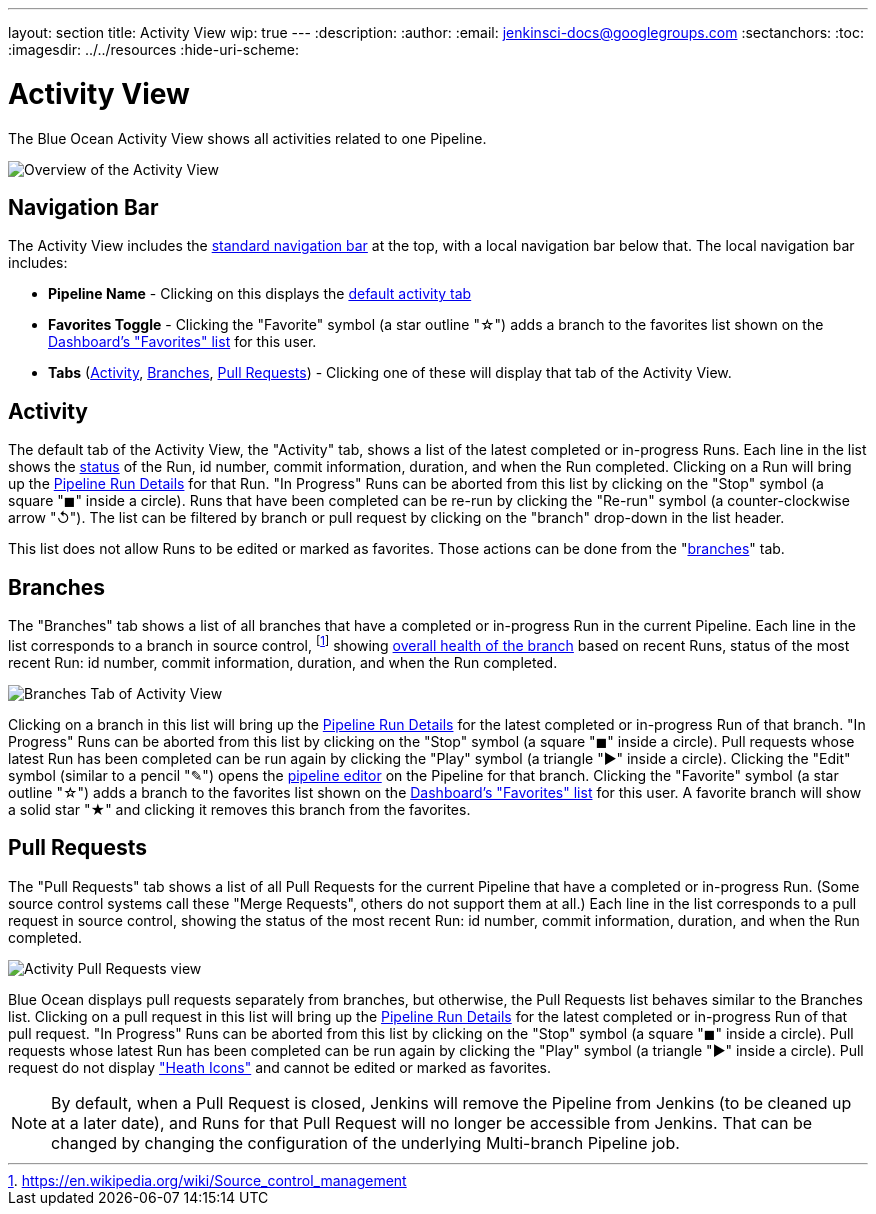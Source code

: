 ---
layout: section
title: Activity View
wip: true
---
ifdef::backend-html5[]
:description:
:author:
:email: jenkinsci-docs@googlegroups.com
:sectanchors:
:toc:
ifdef::env-github[:imagesdir: ../resources]
ifndef::env-github[:imagesdir: ../../resources]
:hide-uri-scheme:
endif::[]

= Activity View

The Blue Ocean Activity View shows all activities related to one Pipeline.

image:blueocean/activity/overview.png[Overview of the Activity View, role=center]

== Navigation Bar

The Activity View includes the <<getting-started#navigation-bar, standard navigation bar>>
at the top, with a local navigation bar below that.
The local navigation bar includes:

* *Pipeline Name* - Clicking on this displays the
<<activity, default activity tab>>
* *Favorites Toggle* - Clicking the "Favorite" symbol (a star outline "&#9734;") adds a branch to the favorites list shown on the
<<dashboard#favorites, Dashboard's "Favorites" list>> for this user.
* *Tabs*
(<<activity, Activity>>, <<branches, Branches>>, <<pull-requests, Pull Requests>>) -
Clicking one of these will display that tab of the Activity View.

== Activity

The default tab of the Activity View, the "Activity" tab,
shows a list of the latest completed or in-progress Runs.
Each line in the list shows the <<dashboard#run-status, status>> of the Run,
id number, commit information, duration, and when the Run completed.
Clicking on a Run will bring up the <<pipeline-run-details#, Pipeline Run Details>>
for that Run.
"In Progress" Runs can be aborted from this list by clicking on the "Stop" symbol
(a square "&#9724;" inside a circle).
Runs that have been completed can be re-run by clicking the
"Re-run" symbol (a counter-clockwise arrow "&#8634;").
The list can be filtered by branch or pull request by clicking on the "branch"
drop-down in the list header.

This list does not allow Runs to be edited or marked as favorites.
Those actions can be done from the "<<branches, branches>>" tab.

== Branches

The "Branches" tab shows a list of all branches that have a
completed or in-progress Run in the current Pipeline.
Each line in the list corresponds to a branch in source control,
footnote:scm[https://en.wikipedia.org/wiki/Source_control_management]
showing
<<dashboard#pipeline-health, overall health of the branch>> based on recent Runs,
status of the most recent Run: id number, commit information, duration, and when the Run completed.

image:blueocean/activity/branches.png[Branches Tab of Activity View, role=center]

Clicking on a branch in this list will bring up the
<<pipeline-run-details#, Pipeline Run Details>>
for the latest completed or in-progress Run of that branch.
"In Progress" Runs can be aborted from this list by clicking on the "Stop" symbol
(a square "&#9724;" inside a circle).
Pull requests whose latest Run has been completed can be run again by clicking the
"Play" symbol (a triangle "&#9654;" inside a circle).
Clicking the "Edit" symbol (similar to a pencil "&#9998;") opens the
<<pipeline-editor#, pipeline editor>> on the Pipeline for that branch.
Clicking the "Favorite" symbol (a star outline "&#9734;") adds a branch to the favorites list shown on the
<<dashboard#favorites, Dashboard's "Favorites" list>> for this user.
A favorite branch will show a solid star "&#9733;" and clicking it removes
this branch from the favorites.

== Pull Requests

The "Pull Requests" tab shows a list of all
Pull Requests for the current Pipeline that have a completed or in-progress Run.
(Some source control systems call these "Merge Requests", others do not support them at all.)
Each line in the list corresponds to a pull request in source control, showing
the status of the most recent Run: id number, commit information, duration, and when the Run completed.

image:blueocean/activity/pull-requests.png[Activity Pull Requests view, role=center]

Blue Ocean displays pull requests separately from branches,
but otherwise, the Pull Requests list behaves similar to the Branches list.
Clicking on a pull request in this list will bring up the
<<pipeline-run-details#, Pipeline Run Details>>
for the latest completed or in-progress Run of that pull request.
"In Progress" Runs can be aborted from this list by clicking on the "Stop" symbol
(a square "&#9724;" inside a circle).
Pull requests whose latest Run has been completed can be run again by clicking the
"Play" symbol (a triangle "&#9654;" inside a circle).
Pull request do not display <<dashboard#pipeline-health, "Heath Icons">>
and cannot be edited or marked as favorites.

NOTE: By default, when a Pull Request is closed,
Jenkins will remove the Pipeline from Jenkins (to be cleaned up at a later date),
and Runs for that Pull Request will no longer be accessible from Jenkins.
That can be changed by changing the configuration of the underlying Multi-branch Pipeline job.
